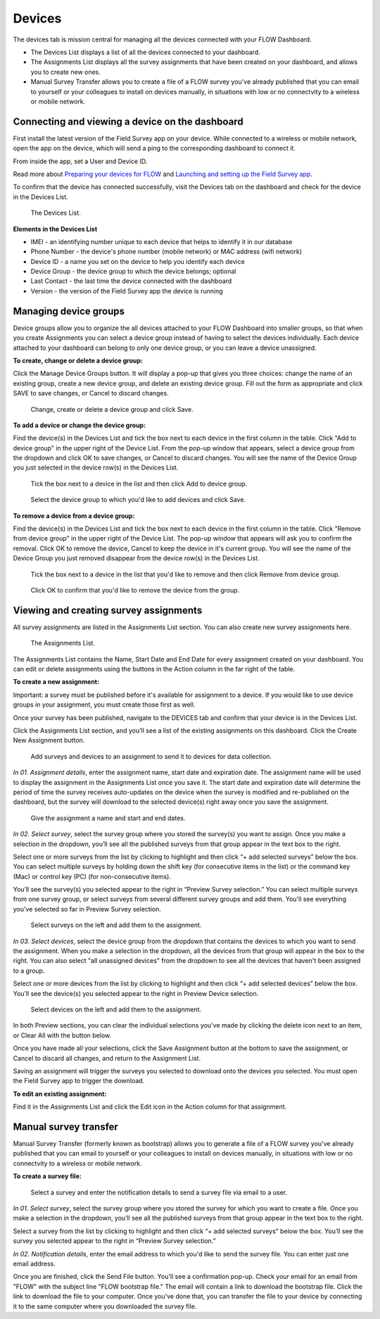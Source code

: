 Devices
=======

The devices tab is mission central for managing all the devices connected with your FLOW Dashboard. 

* The Devices List displays a list of all the devices connected to your dashboard.
* The Assignments List displays all the survey assignments that have been created on your dashboard, and allows you to create new ones.
* Manual Survey Transfer allows you to create a file of a FLOW survey you've already published that you can email to yourself or your colleagues to install on devices manually, in situations with low or no connectvity to a wireless or mobile network.

Connecting and viewing a device on the dashboard
------------------------------------------------

First install the latest version of the Field Survey app on your device. While connected to a wireless or mobile network, open the app on the device, which will send a ping to the corresponding dashboard to connect it.

From inside the app, set a User and Device ID.

Read more about `Preparing your devices for FLOW <http://flow.readthedocs.org/en/latest/docs/topic/fieldapp/2-preparing-device.html>`_ and `Launching and setting up the Field Survey app <http://flow.readthedocs.org/en/latest/docs/topic/fieldapp/3-launching-app.html>`_.

To confirm that the device has connected successfully, visit the Devices tab on the dashboard and check for the device in the Devices List.

 .. figure:: img/3-devices_deviceslist.png
   :width: 600 px
   :alt: image of dashboard
   :align: center 

   The Devices List.

**Elements in the Devices List**

* IMEI - an identifying number unique to each device that helps to identify it in our database
* Phone Number - the device's phone number (mobile network) or MAC address (wifi network)
* Device ID - a name you set on the device to help you identify each device
* Device Group - the device group to which the device belongs; optional
* Last Contact - the last time the device connected with the dashboard
* Version - the version of the Field Survey app the device is running

Managing device groups
----------------------
Device groups allow you to organize the all devices attached to your FLOW Dashboard into smaller groups, so that when you create Assignments you can select a device group instead of having to select the devices individually. Each device attached to your dashboard can belong to only one device group, or you can leave a device unassigned.

**To create, change or delete a device group:**

Click the Manage Device Groups button. It will display a pop-up that gives you three choices: change the name of an existing group, create a new device group, and delete an existing device group. Fill out the form as appropriate and click SAVE to save changes, or Cancel to discard changes.

 .. figure:: img/3-devices_managedevices_pop.png
   :width: 600 px
   :alt: image of dashboard
   :align: center 

   Change, create or delete a device group and click Save.

**To add a device or change the device group:**

Find the device(s) in the Devices List and tick the box next to each device in the first column in the table. Click "Add to device group" in the upper right of the Device List. From the pop-up window that appears, select a device group from the dropdown and click OK to save changes, or Cancel to discard changes. You will see the name of the Device Group you just selected in the device row(s) in the Devices List.

 .. figure:: img/3-devices_addtogroup_button.png
   :width: 600 px
   :alt: image of dashboard
   :align: center 

   Tick the box next to a device in the list and then click Add to device group.

 .. figure:: img/3-devices_addtogroup_pop.png
   :width: 600 px
   :alt: image of dashboard
   :align: center 

   Select the device group to which you'd like to add devices and click Save.

**To remove a device from a device group:**

Find the device(s) in the Devices List and tick the box next to each device in the first column in the table. Click "Remove from device group" in the upper right of the Device List. The pop-up window that appears will ask you to confirm the removal. Click OK to remove the device, Cancel to keep the device in it's current group. You will see the name of the Device Group you just removed disappear from the device row(s) in the Devices List.

 .. figure:: img/3-devices_removefromgroup_button.png
   :width: 600 px
   :alt: image of dashboard
   :align: center 

   Tick the box next to a device in the list that you'd like to remove and then click Remove from device group.

 .. figure:: img/3-devices_removefromgroup_pop.png
   :width: 600 px
   :alt: image of dashboard
   :align: center 

   Click OK to confirm that you'd like to remove the device from the group.


Viewing and creating survey assignments
---------------------------------------

All survey assignments are listed in the Assignments List section. You can also create new survey assignments here.

 .. figure:: img/3-devices_assignmentslist.png
   :width: 600 px
   :alt: image of dashboard
   :align: center 

   The Assignments List.

The Assignments List contains the Name, Start Date and End Date for every assignment created on your dashboard. You can edit or delete  assignments using the buttons in the Action column in the far right of the table.

**To create a new assignment:**

Important: a survey must be published before it's available for assignment to a device. If you would like to use device groups in your assignment, you must create those first as well.

Once your survey has been published, navigate to the DEVICES tab and confirm that your device is in the Devices List.

Click the Assignments List section, and you’ll see a list of the existing assignments on this dashboard. Click the Create New Assignment button.

 .. figure:: img/3-devices_editassignment.png
   :width: 600 px
   :alt: image of dashboard
   :align: center

   Add surveys and devices to an assignment to send it to devices for data collection.

*In 01. Assignment details*, enter the assignment name, start date and expiration date. The assignment name will be used to display the assignment in the Assignments List once you save it. The start date and expiration date will determine the period of time the survey receives auto-updates on the device when the survey is modified and re-published on the dashboard, but the survey will download to the selected device(s) right away once you save the assignment.

 .. figure:: img/3-devices_editassignment_01details.png
   :width: 600 px
   :alt: image of dashboard
   :align: center

   Give the assignment a name and start and end dates.

*In 02. Select survey*, select the survey group where you stored the survey(s) you want to assign. Once you make a selection in the dropdown, you’ll see all the published surveys from that group appear in the text box to the right. 

Select one or more surveys from the list by clicking to highlight and then click “+ add selected surveys” below the box. You can select multiple surveys by holding down the shift key (for consecutive items in the list) or the command key (Mac) or control key (PC) (for non-consecutive items).

You’ll see the survey(s) you selected appear to the right in “Preview Survey selection.” You can select multiple surveys from one survey group, or select surveys from several different survey groups and add them. You'll see everything you've selected so far in Preview Survey selection.
 
 .. figure:: img/3-devices_editassignment_02surveys.png
   :width: 600 px
   :alt: image of dashboard
   :align: center 

   Select surveys on the left and add them to the assignment.

*In 03. Select devices*, select the device group from the dropdown that contains the devices to which you want to send the assignment. When you make a selection in the dropdown, all the devices from that group will appear in the box to the right. You can also select "all unassigned devices" from the dropdown to see all the devices that haven't been assigned to a group. 

Select one or more devices from the list by clicking to highlight and then click “+ add selected devices” below the box. You’ll see the device(s) you selected appear to the right in Preview Device selection.

 .. figure:: img/3-devices_editassignment_03devices.png
   :width: 600 px
   :alt: image of dashboard
   :align: center 

   Select devices on the left and add them to the assignment.

In both Preview sections, you can clear the individual selections you've made by clicking the delete icon next to an item, or Clear All with the button below.

Once you have made all your selections, click the Save Assignment button at the bottom to save the assignment, or Cancel to discard all changes, and return to the Assignment List. 

Saving an assignment will trigger the surveys you selected to download onto the devices you selected. You must open the Field Survey app to trigger the download. 

**To edit an existing assignment:**

Find it in the Assignments List and click the Edit icon in the Action column for that assignment.


Manual survey transfer
----------------------

Manual Survey Transfer (formerly known as bootstrap) allows you to generate a file of a FLOW survey you've already published that you can email to yourself or your colleagues to install on devices manually, in situations with low or no connectvity to a wireless or mobile network.

**To create a survey file:**

 .. figure:: img/3-devices_manualsurveytransfer.png
   :width: 600 px
   :alt: image of dashboard
   :align: center 

   Select a survey and enter the notification details to send a survey file via email to a user.

*In 01. Select survey*, select the survey group where you stored the survey for which you want to create a file. Once you make a selection in the dropdown, you’ll see all the published surveys from that group appear in the text box to the right. 

Select a survey from the list by clicking to highlight and then click “+ add selected surveys” below the box. You’ll see the survey you selected appear to the right in “Preview Survey selection.”

*In 02. Notification details*, enter the email address to which you'd like to send the survey file. You can enter just one email address. 

Once you are finished, click the Send File button. You'll see a confirmation pop-up. Check your email for an email from "FLOW" with the subject line "FLOW bootstrap file." The email will contain a link to download the bootstrap file. Click the link to download the file to your computer. Once you've done that, you can transfer the file to your device by connecting it to the same computer where you downloaded the survey file.


